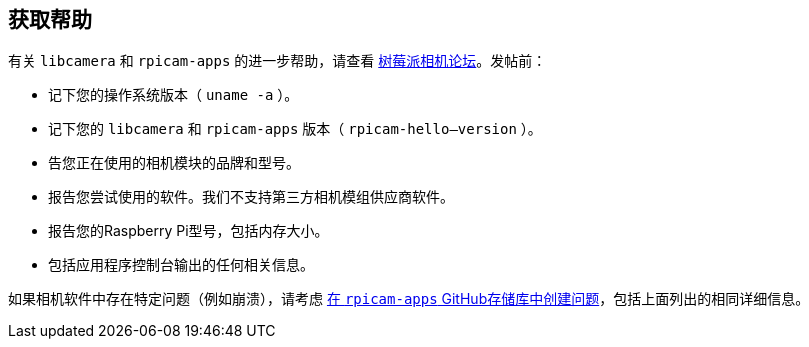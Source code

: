 [[getting-help]]
== 获取帮助

有关 `libcamera` 和 `rpicam-apps` 的进一步帮助，请查看 https://forums.raspberrypi.com/viewforum.php?f=43[树莓派相机论坛]。发帖前：

* 记下您的操作系统版本（ `uname -a` ）。

* 记下您的 `libcamera` 和 `rpicam-apps` 版本（ `rpicam-hello--version` ）。

* 告您正在使用的相机模块的品牌和型号。

* 报告您尝试使用的软件。我们不支持第三方相机模组供应商软件。

* 报告您的Raspberry Pi型号，包括内存大小。

* 包括应用程序控制台输出的任何相关信息。

如果相机软件中存在特定问题（例如崩溃），请考虑 https://github.com/raspberrypi/rpicam-apps[在 `rpicam-apps` GitHub存储库中创建问题]，包括上面列出的相同详细信息。
